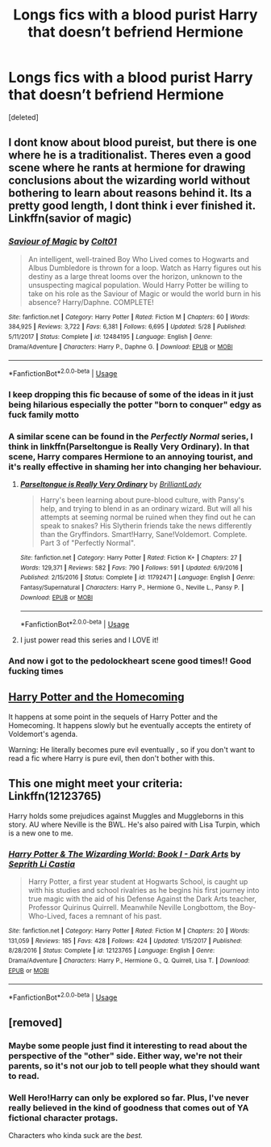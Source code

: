 #+TITLE: Longs fics with a blood purist Harry that doesn’t befriend Hermione

* Longs fics with a blood purist Harry that doesn’t befriend Hermione
:PROPERTIES:
:Score: 11
:DateUnix: 1545522845.0
:DateShort: 2018-Dec-23
:FlairText: Request
:END:
[deleted]


** I dont know about blood pureist, but there is one where he is a traditionalist. Theres even a good scene where he rants at hermione for drawing conclusions about the wizarding world without bothering to learn about reasons behind it. Its a pretty good length, I dont think i ever finished it. Linkffn(savior of magic)
:PROPERTIES:
:Author: anyname2345
:Score: 12
:DateUnix: 1545523819.0
:DateShort: 2018-Dec-23
:END:

*** [[https://www.fanfiction.net/s/12484195/1/][*/Saviour of Magic/*]] by [[https://www.fanfiction.net/u/6779989/Colt01][/Colt01/]]

#+begin_quote
  An intelligent, well-trained Boy Who Lived comes to Hogwarts and Albus Dumbledore is thrown for a loop. Watch as Harry figures out his destiny as a large threat looms over the horizon, unknown to the unsuspecting magical population. Would Harry Potter be willing to take on his role as the Saviour of Magic or would the world burn in his absence? Harry/Daphne. COMPLETE!
#+end_quote

^{/Site/:} ^{fanfiction.net} ^{*|*} ^{/Category/:} ^{Harry} ^{Potter} ^{*|*} ^{/Rated/:} ^{Fiction} ^{M} ^{*|*} ^{/Chapters/:} ^{60} ^{*|*} ^{/Words/:} ^{384,925} ^{*|*} ^{/Reviews/:} ^{3,722} ^{*|*} ^{/Favs/:} ^{6,381} ^{*|*} ^{/Follows/:} ^{6,695} ^{*|*} ^{/Updated/:} ^{5/28} ^{*|*} ^{/Published/:} ^{5/11/2017} ^{*|*} ^{/Status/:} ^{Complete} ^{*|*} ^{/id/:} ^{12484195} ^{*|*} ^{/Language/:} ^{English} ^{*|*} ^{/Genre/:} ^{Drama/Adventure} ^{*|*} ^{/Characters/:} ^{Harry} ^{P.,} ^{Daphne} ^{G.} ^{*|*} ^{/Download/:} ^{[[http://www.ff2ebook.com/old/ffn-bot/index.php?id=12484195&source=ff&filetype=epub][EPUB]]} ^{or} ^{[[http://www.ff2ebook.com/old/ffn-bot/index.php?id=12484195&source=ff&filetype=mobi][MOBI]]}

--------------

*FanfictionBot*^{2.0.0-beta} | [[https://github.com/tusing/reddit-ffn-bot/wiki/Usage][Usage]]
:PROPERTIES:
:Author: FanfictionBot
:Score: 2
:DateUnix: 1545523840.0
:DateShort: 2018-Dec-23
:END:


*** I keep dropping this fic because of some of the ideas in it just being hilarious especially the potter "born to conquer" edgy as fuck family motto
:PROPERTIES:
:Author: flingerdinger
:Score: 2
:DateUnix: 1545603144.0
:DateShort: 2018-Dec-24
:END:


*** A similar scene can be found in the /Perfectly Normal/ series, I think in linkffn(Parseltongue is Really Very Ordinary). In that scene, Harry compares Hermione to an annoying tourist, and it's really effective in shaming her into changing her behaviour.
:PROPERTIES:
:Author: jokersbiggestboner
:Score: 2
:DateUnix: 1545617533.0
:DateShort: 2018-Dec-24
:END:

**** [[https://www.fanfiction.net/s/11792471/1/][*/Parseltongue is Really Very Ordinary/*]] by [[https://www.fanfiction.net/u/6872861/BrilliantLady][/BrilliantLady/]]

#+begin_quote
  Harry's been learning about pure-blood culture, with Pansy's help, and trying to blend in as an ordinary wizard. But will all his attempts at seeming normal be ruined when they find out he can speak to snakes? His Slytherin friends take the news differently than the Gryffindors. Smart!Harry, Sane!Voldemort. Complete. Part 3 of "Perfectly Normal".
#+end_quote

^{/Site/:} ^{fanfiction.net} ^{*|*} ^{/Category/:} ^{Harry} ^{Potter} ^{*|*} ^{/Rated/:} ^{Fiction} ^{K+} ^{*|*} ^{/Chapters/:} ^{27} ^{*|*} ^{/Words/:} ^{129,371} ^{*|*} ^{/Reviews/:} ^{582} ^{*|*} ^{/Favs/:} ^{790} ^{*|*} ^{/Follows/:} ^{591} ^{*|*} ^{/Updated/:} ^{6/9/2016} ^{*|*} ^{/Published/:} ^{2/15/2016} ^{*|*} ^{/Status/:} ^{Complete} ^{*|*} ^{/id/:} ^{11792471} ^{*|*} ^{/Language/:} ^{English} ^{*|*} ^{/Genre/:} ^{Fantasy/Supernatural} ^{*|*} ^{/Characters/:} ^{Harry} ^{P.,} ^{Hermione} ^{G.,} ^{Neville} ^{L.,} ^{Pansy} ^{P.} ^{*|*} ^{/Download/:} ^{[[http://www.ff2ebook.com/old/ffn-bot/index.php?id=11792471&source=ff&filetype=epub][EPUB]]} ^{or} ^{[[http://www.ff2ebook.com/old/ffn-bot/index.php?id=11792471&source=ff&filetype=mobi][MOBI]]}

--------------

*FanfictionBot*^{2.0.0-beta} | [[https://github.com/tusing/reddit-ffn-bot/wiki/Usage][Usage]]
:PROPERTIES:
:Author: FanfictionBot
:Score: 2
:DateUnix: 1545617548.0
:DateShort: 2018-Dec-24
:END:


**** I just power read this series and I LOVE it!
:PROPERTIES:
:Author: DanPanderson18
:Score: 1
:DateUnix: 1545951846.0
:DateShort: 2018-Dec-28
:END:


*** And now i got to the pedolockheart scene good times!! Good fucking times
:PROPERTIES:
:Author: flingerdinger
:Score: 1
:DateUnix: 1545610776.0
:DateShort: 2018-Dec-24
:END:


** [[https://www.fanfiction.net/s/12867536/1/Harry-Potter-and-the-Homecoming][Harry Potter and the Homecoming]]

It happens at some point in the sequels of Harry Potter and the Homecoming. It happens slowly but he eventually accepts the entirety of Voldemort's agenda.

Warning: He literally becomes pure evil eventually , so if you don't want to read a fic where Harry is pure evil, then don't bother with this.
:PROPERTIES:
:Score: 6
:DateUnix: 1545525318.0
:DateShort: 2018-Dec-23
:END:


** This one might meet your criteria: Linkffn(12123765)

Harry holds some prejudices against Muggles and Muggleborns in this story. AU where Neville is the BWL. He's also paired with Lisa Turpin, which is a new one to me.
:PROPERTIES:
:Author: Blue_Nine
:Score: 2
:DateUnix: 1546732439.0
:DateShort: 2019-Jan-06
:END:

*** [[https://www.fanfiction.net/s/12123765/1/][*/Harry Potter & The Wizarding World: Book I - Dark Arts/*]] by [[https://www.fanfiction.net/u/8213033/Seprith-Li-Castia][/Seprith Li Castia/]]

#+begin_quote
  Harry Potter, a first year student at Hogwarts School, is caught up with his studies and school rivalries as he begins his first journey into true magic with the aid of his Defense Against the Dark Arts teacher, Professor Quirinus Quirrell. Meanwhile Neville Longbottom, the Boy-Who-Lived, faces a remnant of his past.
#+end_quote

^{/Site/:} ^{fanfiction.net} ^{*|*} ^{/Category/:} ^{Harry} ^{Potter} ^{*|*} ^{/Rated/:} ^{Fiction} ^{M} ^{*|*} ^{/Chapters/:} ^{20} ^{*|*} ^{/Words/:} ^{131,059} ^{*|*} ^{/Reviews/:} ^{185} ^{*|*} ^{/Favs/:} ^{428} ^{*|*} ^{/Follows/:} ^{424} ^{*|*} ^{/Updated/:} ^{1/15/2017} ^{*|*} ^{/Published/:} ^{8/28/2016} ^{*|*} ^{/Status/:} ^{Complete} ^{*|*} ^{/id/:} ^{12123765} ^{*|*} ^{/Language/:} ^{English} ^{*|*} ^{/Genre/:} ^{Drama/Adventure} ^{*|*} ^{/Characters/:} ^{Harry} ^{P.,} ^{Hermione} ^{G.,} ^{Q.} ^{Quirrell,} ^{Lisa} ^{T.} ^{*|*} ^{/Download/:} ^{[[http://www.ff2ebook.com/old/ffn-bot/index.php?id=12123765&source=ff&filetype=epub][EPUB]]} ^{or} ^{[[http://www.ff2ebook.com/old/ffn-bot/index.php?id=12123765&source=ff&filetype=mobi][MOBI]]}

--------------

*FanfictionBot*^{2.0.0-beta} | [[https://github.com/tusing/reddit-ffn-bot/wiki/Usage][Usage]]
:PROPERTIES:
:Author: FanfictionBot
:Score: 2
:DateUnix: 1546732458.0
:DateShort: 2019-Jan-06
:END:


** [removed]
:PROPERTIES:
:Score: -10
:DateUnix: 1545523089.0
:DateShort: 2018-Dec-23
:END:

*** Maybe some people just find it interesting to read about the perspective of the "other" side. Either way, we're not their parents, so it's not our job to tell people what they should want to read.
:PROPERTIES:
:Score: 18
:DateUnix: 1545525921.0
:DateShort: 2018-Dec-23
:END:


*** Well Hero!Harry can only be explored so far. Plus, I've never really believed in the kind of goodness that comes out of YA fictional character protags.

Characters who kinda suck are the /best./
:PROPERTIES:
:Author: elemonated
:Score: 0
:DateUnix: 1545542353.0
:DateShort: 2018-Dec-23
:END:
